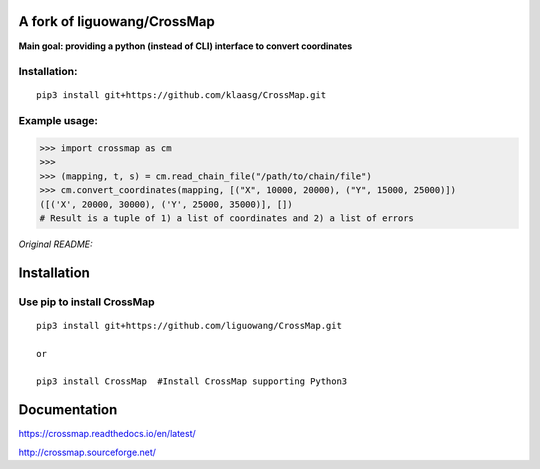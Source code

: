 A fork of liguowang/CrossMap
============================

**Main goal: providing a python (instead of CLI) interface to convert coordinates**

Installation:
-----------------------------
::

 pip3 install git+https://github.com/klaasg/CrossMap.git
 
 
Example usage:
-----------------------------
.. code:: python

    >>> import crossmap as cm
    >>>
    >>> (mapping, t, s) = cm.read_chain_file("/path/to/chain/file")
    >>> cm.convert_coordinates(mapping, [("X", 10000, 20000), ("Y", 15000, 25000)])
    ([('X', 20000, 30000), ('Y', 25000, 35000)], [])
    # Result is a tuple of 1) a list of coordinates and 2) a list of errors
    
    
*Original README:*



Installation
==================

Use pip to install CrossMap
-----------------------------

::

 pip3 install git+https://github.com/liguowang/CrossMap.git
 
 or 
 
 pip3 install CrossMap	#Install CrossMap supporting Python3


Documentation
=============

https://crossmap.readthedocs.io/en/latest/ 

http://crossmap.sourceforge.net/
